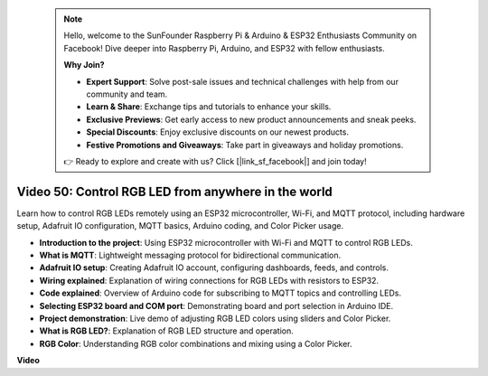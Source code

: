  .. note::

    Hello, welcome to the SunFounder Raspberry Pi & Arduino & ESP32 Enthusiasts Community on Facebook! Dive deeper into Raspberry Pi, Arduino, and ESP32 with fellow enthusiasts.

    **Why Join?**

    - **Expert Support**: Solve post-sale issues and technical challenges with help from our community and team.
    - **Learn & Share**: Exchange tips and tutorials to enhance your skills.
    - **Exclusive Previews**: Get early access to new product announcements and sneak peeks.
    - **Special Discounts**: Enjoy exclusive discounts on our newest products.
    - **Festive Promotions and Giveaways**: Take part in giveaways and holiday promotions.

    👉 Ready to explore and create with us? Click [|link_sf_facebook|] and join today!

 
Video 50: Control RGB LED from anywhere in the world
======================================================================================

Learn how to control RGB LEDs remotely using an ESP32 microcontroller, Wi-Fi, and MQTT protocol, including hardware setup, Adafruit IO configuration, MQTT basics, Arduino coding, and Color Picker usage.

* **Introduction to the project**: Using ESP32 microcontroller with Wi-Fi and MQTT to control RGB LEDs.
* **What is MQTT**: Lightweight messaging protocol for bidirectional communication.
* **Adafruit IO setup**: Creating Adafruit IO account, configuring dashboards, feeds, and controls.
* **Wiring explained**: Explanation of wiring connections for RGB LEDs with resistors to ESP32.
* **Code explained**: Overview of Arduino code for subscribing to MQTT topics and controlling LEDs.
* **Selecting ESP32 board and COM port**: Demonstrating board and port selection in Arduino IDE.
* **Project demonstration**: Live demo of adjusting RGB LED colors using sliders and Color Picker.
* **What is RGB LED?**: Explanation of RGB LED structure and operation.
* **RGB Color**: Understanding RGB color combinations and mixing using a Color Picker.

**Video**

.. raw:: html

    <iframe width="700" height="500" src="https://www.youtube.com/embed/-9q1GfGsnr0?si=guLPPcUGQBoyW1Fo" title="YouTube video player" frameborder="0" allow="accelerometer; autoplay; clipboard-write; encrypted-media; gyroscope; picture-in-picture; web-share" allowfullscreen></iframe>

.. **Related On-line Tutorials**


